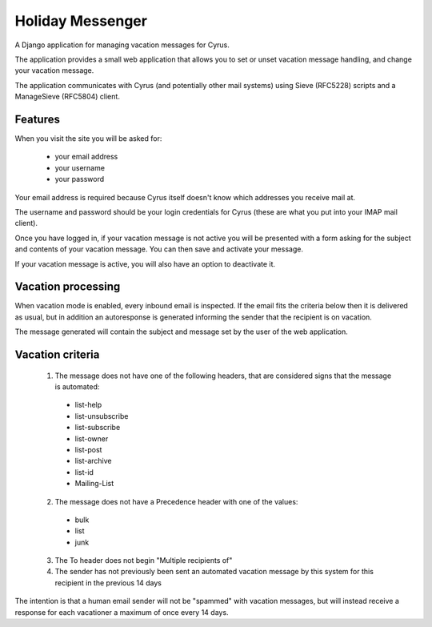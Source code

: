 =================
Holiday Messenger
=================

A Django application for managing vacation messages for Cyrus.

The application provides a small web application that allows you to set or
unset vacation message handling, and change your vacation message.

The application communicates with Cyrus (and potentially other mail systems)
using Sieve (RFC5228) scripts and a ManageSieve (RFC5804) client.

Features
========

When you visit the site you will be asked for:

 * your email address
 * your username
 * your password

Your email address is required because Cyrus itself doesn't know which
addresses you receive mail at.

The username and password should be your login credentials for Cyrus (these are
what you put into your IMAP mail client).

Once you have logged in, if your vacation message is not active you will be presented with a form asking for the subject and contents of your vacation message. You can then save and activate your message.

If your vacation message is active, you will also have an option to deactivate
it.


Vacation processing
===================

When vacation mode is enabled, every inbound email is inspected. If the email
fits the criteria below then it is delivered as usual, but in addition an
autoresponse is generated informing the sender that the recipient is on
vacation.

The message generated will contain the subject and message set by the user of
the web application.

Vacation criteria
=================

 1. The message does not have one of the following headers, that are considered signs that the message is automated:

  * list-help
  * list-unsubscribe
  * list-subscribe
  * list-owner
  * list-post
  * list-archive
  * list-id
  * Mailing-List

 2. The message does not have a Precedence header with one of the values:

  * bulk
  * list
  * junk

 3. The To header does not begin "Multiple recipients of"

 4. The sender has not previously been sent an automated vacation message by this system for this recipient in the previous 14 days

The intention is that a human email sender will not be "spammed" with vacation
messages, but will instead receive a response for each vacationer a maximum of
once every 14 days.


